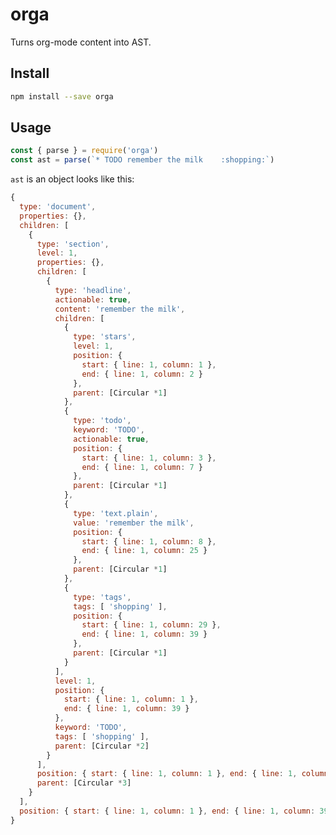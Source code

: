 * orga

Turns org-mode content into AST.

** Install

#+BEGIN_SRC sh
  npm install --save orga
#+END_SRC

** Usage

#+BEGIN_SRC javascript
  const { parse } = require('orga')
  const ast = parse(`* TODO remember the milk    :shopping:`)
#+END_SRC

~ast~ is an object looks like this:

#+BEGIN_SRC javascript
{
  type: 'document',
  properties: {},
  children: [
    {
      type: 'section',
      level: 1,
      properties: {},
      children: [
        {
          type: 'headline',
          actionable: true,
          content: 'remember the milk',
          children: [
            {
              type: 'stars',
              level: 1,
              position: {
                start: { line: 1, column: 1 },
                end: { line: 1, column: 2 }
              },
              parent: [Circular *1]
            },
            {
              type: 'todo',
              keyword: 'TODO',
              actionable: true,
              position: {
                start: { line: 1, column: 3 },
                end: { line: 1, column: 7 }
              },
              parent: [Circular *1]
            },
            {
              type: 'text.plain',
              value: 'remember the milk',
              position: {
                start: { line: 1, column: 8 },
                end: { line: 1, column: 25 }
              },
              parent: [Circular *1]
            },
            {
              type: 'tags',
              tags: [ 'shopping' ],
              position: {
                start: { line: 1, column: 29 },
                end: { line: 1, column: 39 }
              },
              parent: [Circular *1]
            }
          ],
          level: 1,
          position: {
            start: { line: 1, column: 1 },
            end: { line: 1, column: 39 }
          },
          keyword: 'TODO',
          tags: [ 'shopping' ],
          parent: [Circular *2]
        }
      ],
      position: { start: { line: 1, column: 1 }, end: { line: 1, column: 39 } },
      parent: [Circular *3]
    }
  ],
  position: { start: { line: 1, column: 1 }, end: { line: 1, column: 39 } }
}

#+END_SRC

